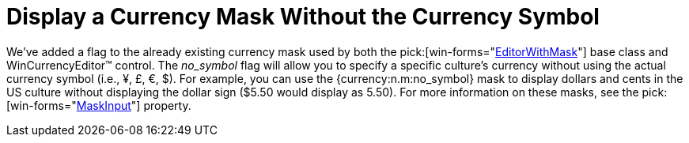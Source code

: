 ﻿////

|metadata|
{
    "name": "wineditors-display-a-currency-mask-without-the-currency-symbol-whats-new-20063",
    "controlName": [],
    "tags": [],
    "guid": "{D8C10F0B-A52C-480E-9BD0-E2E67CAFF3A6}",  
    "buildFlags": [],
    "createdOn": "0001-01-01T00:00:00Z"
}
|metadata|
////

= Display a Currency Mask Without the Currency Symbol

We've added a flag to the already existing currency mask used by both the  pick:[win-forms="link:{ApiPlatform}win{ApiVersion}~infragistics.win.editorwithmask.html[EditorWithMask]"]  base class and WinCurrencyEditor™ control. The  _no_symbol_  flag will allow you to specify a specific culture's currency without using the actual currency symbol (i.e., ¥, £, €, $). For example, you can use the {currency:n.m:no_symbol} mask to display dollars and cents in the US culture without displaying the dollar sign ($5.50 would display as 5.50). For more information on these masks, see the  pick:[win-forms="link:{ApiPlatform}win.ultrawineditors{ApiVersion}~infragistics.win.ultrawineditors.ultranumericeditor~maskinput.html[MaskInput]"]  property.
